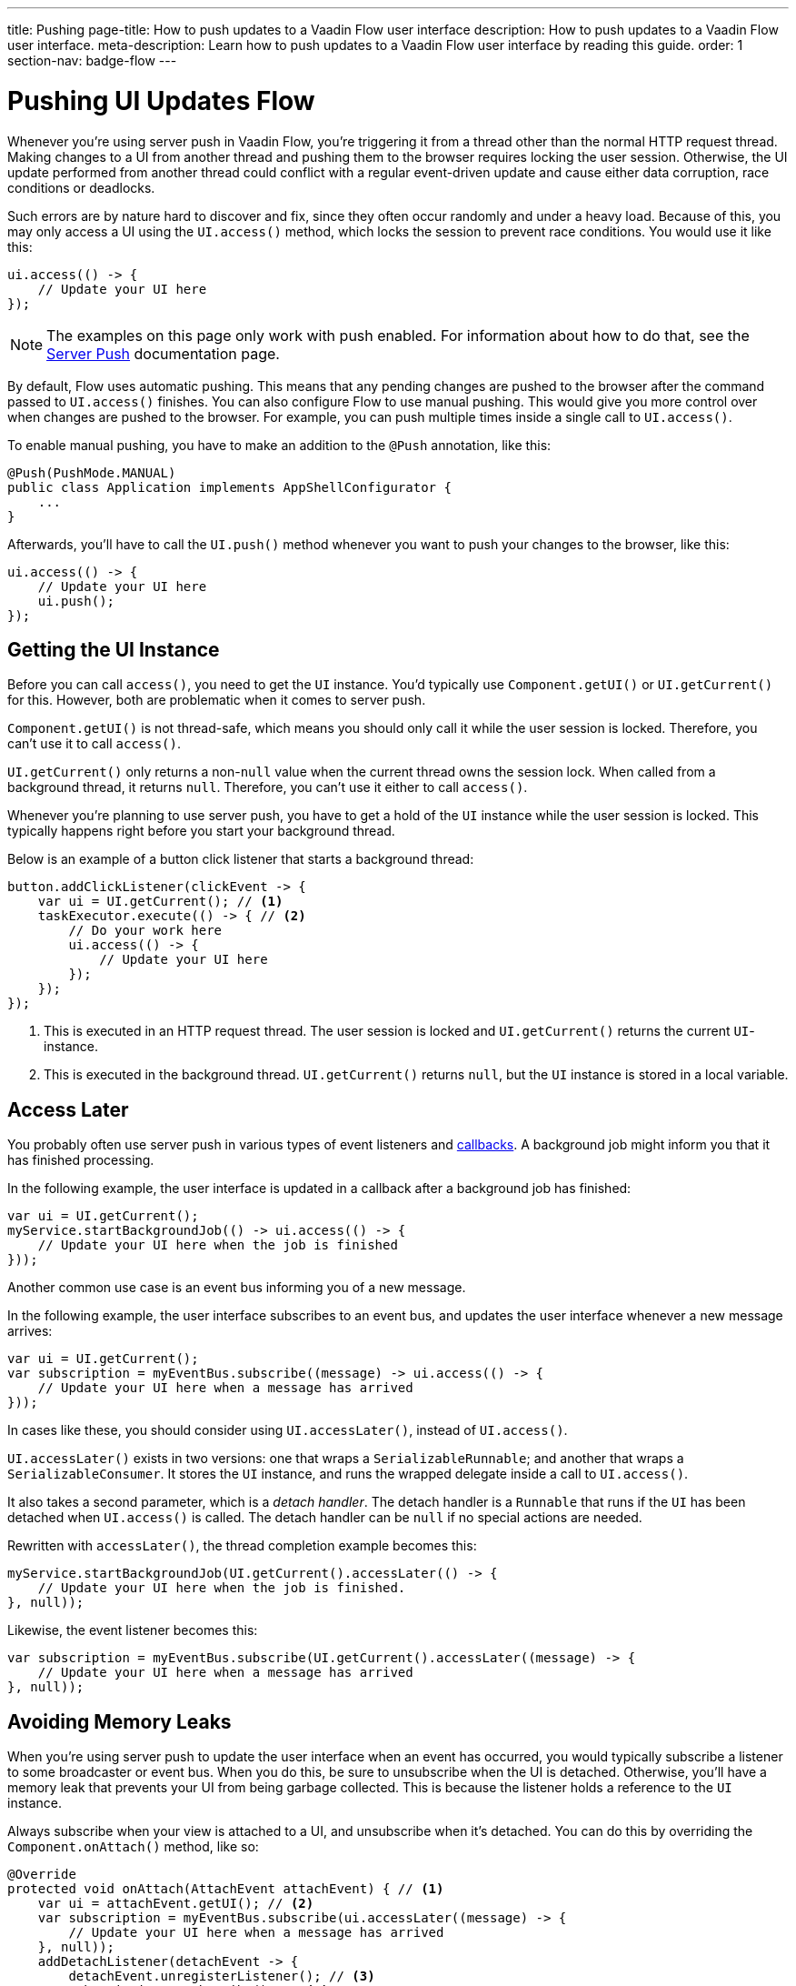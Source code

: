 ---
title: Pushing
page-title: How to push updates to a Vaadin Flow user interface
description: How to push updates to a Vaadin Flow user interface.
meta-description: Learn how to push updates to a Vaadin Flow user interface by reading this guide.
order: 1
section-nav: badge-flow
---


= Pushing UI Updates [badge-flow]#Flow#

Whenever you're using server push in Vaadin Flow, you're triggering it from a thread other than the normal HTTP request thread. Making changes to a UI from another thread and pushing them to the browser requires locking the user session. Otherwise, the UI update performed from another thread could conflict with a regular event-driven update and cause either data corruption, race conditions or deadlocks. 

Such errors are by nature hard to discover and fix, since they often occur randomly and under a heavy load. Because of this, you may only access a UI using the `UI.access()` method, which locks the session to prevent race conditions. You would use it like this:

[source,java]
----
ui.access(() -> {
    // Update your UI here
});
----

[NOTE]
The examples on this page only work with push enabled. For information about how to do that, see the <<.#enabling-push-flow,Server Push>> documentation page.

By default, Flow uses automatic pushing. This means that any pending changes are pushed to the browser after the command passed to `UI.access()` finishes. You can also configure Flow to use manual pushing. This would give you more control over when changes are pushed to the browser. For example, you can push multiple times inside a single call to `UI.access()`.

To enable manual pushing, you have to make an addition to the `@Push` annotation, like this:

[source,java]
----
@Push(PushMode.MANUAL)
public class Application implements AppShellConfigurator {
    ...
}
----

Afterwards, you'll have to call the `UI.push()` method whenever you want to push your changes to the browser, like this:

[source,java]
----
ui.access(() -> {
    // Update your UI here
    ui.push();
});
----


== Getting the UI Instance

// This assumes that the UI has been explained earlier, and what attach and detach means.

Before you can call `access()`, you need to get the `UI` instance. You'd typically use `Component.getUI()` or `UI.getCurrent()` for this. However, both are problematic when it comes to server push.

`Component.getUI()` is not thread-safe, which means you should only call it while the user session is locked. Therefore, you can't use it to call `access()`.

`UI.getCurrent()` only returns a non-`null` value when the current thread owns the session lock. When called from a background thread, it returns `null`. Therefore, you can't use it either to call `access()`.

Whenever you're planning to use server push, you have to get a hold of the `UI` instance while the user session is locked. This typically happens right before you start your background thread.

Below is an example of a button click listener that starts a background thread:

[source,java]
----
button.addClickListener(clickEvent -> {
    var ui = UI.getCurrent(); // <1>
    taskExecutor.execute(() -> { // <2>
        // Do your work here
        ui.access(() -> { 
            // Update your UI here
        });
    });
});
----
<1> This is executed in an HTTP request thread. The user session is locked and `UI.getCurrent()` returns the current `UI`-instance.
<2> This is executed in the background thread. `UI.getCurrent()` returns `null`, but the `UI` instance is stored in a local variable.


== Access Later

You probably often use server push in various types of event listeners and <<callbacks#,callbacks>>. A background job might inform you that it has finished processing.

In the following example, the user interface is updated in a callback after a background job has finished:

[source,java]
----
var ui = UI.getCurrent();
myService.startBackgroundJob(() -> ui.access(() -> {
    // Update your UI here when the job is finished
}));
----

Another common use case is an event bus informing you of a new message.

In the following example, the user interface subscribes to an event bus, and updates the user interface whenever a new message arrives:

[source,java]
----
var ui = UI.getCurrent();
var subscription = myEventBus.subscribe((message) -> ui.access(() -> {
    // Update your UI here when a message has arrived
}));
----

In cases like these, you should consider using `UI.accessLater()`, instead of `UI.access()`.

`UI.accessLater()` exists in two versions: one that wraps a `SerializableRunnable`; and another that wraps a `SerializableConsumer`. It stores the `UI` instance, and runs the wrapped delegate inside a call to `UI.access()`.

It also takes a second parameter, which is a _detach handler_. The detach handler is a `Runnable` that runs if the `UI` has been detached when `UI.access()` is called. The detach handler can be `null` if no special actions are needed.

Rewritten with `accessLater()`, the thread completion example becomes this:

[source,java]
----
myService.startBackgroundJob(UI.getCurrent().accessLater(() -> {
    // Update your UI here when the job is finished.
}, null));
----

Likewise, the event listener becomes this:

[source,java]
----
var subscription = myEventBus.subscribe(UI.getCurrent().accessLater((message) -> {
    // Update your UI here when a message has arrived
}, null));
----


== Avoiding Memory Leaks

When you're using server push to update the user interface when an event has occurred, you would typically subscribe a listener to some broadcaster or event bus. When you do this, be sure to unsubscribe when the UI is detached. Otherwise, you'll have a memory leak that prevents your UI from being garbage collected. This is because the listener holds a reference to the `UI` instance.

Always subscribe when your view is attached to a UI, and unsubscribe when it's detached. You can do this by overriding the `Component.onAttach()` method, like so:

[source,java]
----
@Override
protected void onAttach(AttachEvent attachEvent) { // <1>
    var ui = attachEvent.getUI(); // <2>
    var subscription = myEventBus.subscribe(ui.accessLater((message) -> { 
        // Update your UI here when a message has arrived
    }, null));        
    addDetachListener(detachEvent -> {
        detachEvent.unregisterListener(); // <3>
        subscription.unsubscribe(); // <4>
    }); 
}
----
<1> Subscribe when the view is attached to a UI.
<2> Get the `UI` from the `AttachEvent`.
<3> Remove the detach listener itself, to prevent a memory leak in case the component is attached multiple times.
<4> Unsubscribe when the view is detached from the UI.


== Avoiding Floods

Another risk you have to manage when updating the user interface in response to events is flooding the user interface with updates. As a rule of thumb, you should not push more than two to four times per second. Pushing more often than that can cause performance issues. Plus, there is a limit to how many updates the human brain is able to register per second.

When you know events are coming no faster than two to four events per second, you can push on every event. However, if they're more frequent, you have to buffer events and update the user interface in batches. This is quite easy to do if you're using a `Flux` from https://projectreactor.io/[Reactor]. See the <<reactive#,Consuming Reactive Streams>> documentation page for more information about this.

The buffering duration depends on the size of the UI update, and the network latency. In some applications, you may need to use a longer buffer duration. In others, a shorter one might work. You should try various durations to see what's best for your application.


== Avoiding Unnecessary Pushes

The `UI.access()` method updates the user interface, asynchronously. The update operation is not executed immediately, but added to a queue and executed at some time later. If this is combined with regular event-driven updates in the HTTP request thread, you may have a situation in which the user interface is updated out-of-order. 

To understand better, look at this example:

[source,java]
----
var button = new Button("Test Me", event -> {
    UI.getCurrent().access(() -> {
        add(new Div("This <div> is added from within a call to UI.access()"));
    });
    add(new Div("This <div> is added from an event listener"));
});
add(button);
----

If you were to click the button, the user interface would look like this:

[source]
----
This <div> is added from an event listener
This <div> is added from within a call to UI.access()
----

In this particular case, the call to `UI.access()` would not have been needed. Sometimes, you can deduce this by looking at the code. However, there are situations in which this isn't obvious. You may have code that's executed sometimes by the HTTP request thread, and other times by another thread. For this situation, you can check whether the current thread has locked the user session, like this:

[source,java]
----
if (ui.getSession().hasLock()) {
    // Update the UI without calling UI.access()
} else {
    ui.access(() -> {
        // Update the UI inside UI.access()
    });
}
----

// TODO Consider showing an example of a UIRunner that takes a Runnable or Consumer, performs the check, and calls it directly or inside UI.access().
